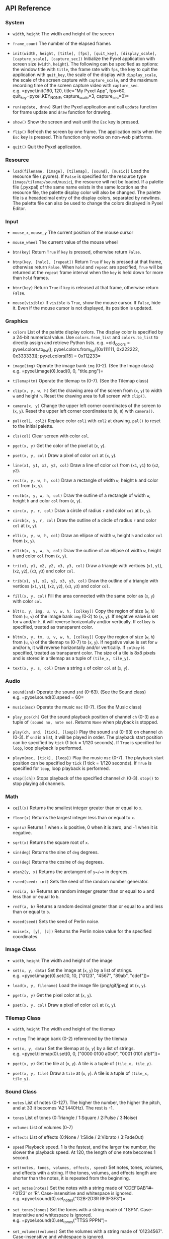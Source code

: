 ** API Reference
*** System
- =width=, =height= The width and height of the screen

- =frame_count= The number of the elapsed frames

- =init(width, height, [title], [fps], [quit_key], [display_scale], [capture_scale], [capture_sec])=
  Initialize the Pyxel application with screen size (=width=, =height=).
  The following can be specified as options: the window title with
  =title=, the frame rate with =fps=, the key to quit the application
  with =quit_key=, the scale of the display with =display_scale=, the
  scale of the screen capture with =capture_scale=, and the maximum
  recording time of the screen capture video with =capture_sec=.
  e.g. =pyxel.init(160, 120, title="My Pyxel App", fps=60, quit_key=pyxel.KEY_NONE, capture_scale=3, capture_sec=0)=

- =run(update, draw)= Start the Pyxel application and call =update=
  function for frame update and =draw= function for drawing.

- =show()= Show the screen and wait until the =Esc= key is pressed.

- =flip()= Refrech the screen by one frame. The application exits when
  the =Esc= key is pressed. This function only works on non-web
  platforms.

- =quit()= Quit the Pyxel application.

*** Resource
- =load(filename, [image], [tilemap], [sound], [music])= Load the
  resource file (.pyxres). If =False= is specified for the resource type
  (=image/tilemap/sound/music=), the resource will not be loaded. If a
  palette file (.pyxpal) of the same name exists in the same location as
  the resource file, the palette display color will also be changed. The
  palette file is a hexadecimal entry of the display colors, separated
  by newlines. The palette file can also be used to change the colors
  displayed in Pyxel Editor.

*** Input
- =mouse_x=, =mouse_y= The current position of the mouse cursor

- =mouse_wheel= The current value of the mouse wheel

- =btn(key)= Return =True= if =key= is pressed, otherwise return
  =False=.

- =btnp(key, [hold], [repeat])= Return =True= if =key= is pressed at
  that frame, otherwise return =False=. When =hold= and =repeat= are
  specified, =True= will be returned at the =repeat= frame interval when
  the =key= is held down for more than =hold= frames.

- =btnr(key)= Return =True= if =key= is released at that frame,
  otherwise return =False=.

- =mouse(visible)= If =visible= is =True=, show the mouse cursor. If
  =False=, hide it. Even if the mouse cursor is not displayed, its
  position is updated.

*** Graphics
- =colors= List of the palette display colors. The display color is
  specified by a 24-bit numerical value. Use =colors.from_list= and
  =colors.to_list= to directly assign and retrieve Python lists.
  e.g. =old_colors = pyxel.colors.to_list(); pyxel.colors.from_list([0x111111, 0x222222, 0x333333]); pyxel.colors[15] = 0x112233=

- =image(img)= Operate the image bank =img= (0-2). (See the Image class)
  e.g. =pyxel.image(0).load(0, 0, "title.png")=

- =tilemap(tm)= Operate the tilemap =tm= (0-7). (See the Tilemap class)

- =clip(x, y, w, h)= Set the drawing area of the screen from (=x=, =y=)
  to width =w= and height =h=. Reset the drawing area to full screen
  with =clip()=.

- =camera(x, y)= Change the upper left corner coordinates of the screen
  to (=x=, =y=). Reset the upper left corner coordinates to (=0=, =0=)
  with =camera()=.

- =pal(col1, col2)= Replace color =col1= with =col2= at drawing. =pal()=
  to reset to the initial palette.

- =cls(col)= Clear screen with color =col=.

- =pget(x, y)= Get the color of the pixel at (=x=, =y=).

- =pset(x, y, col)= Draw a pixel of color =col= at (=x=, =y=).

- =line(x1, y1, x2, y2, col)= Draw a line of color =col= from (=x1=,
  =y1=) to (=x2=, =y2=).

- =rect(x, y, w, h, col)= Draw a rectangle of width =w=, height =h= and
  color =col= from (=x=, =y=).

- =rectb(x, y, w, h, col)= Draw the outline of a rectangle of width =w=,
  height =h= and color =col= from (=x=, =y=).

- =circ(x, y, r, col)= Draw a circle of radius =r= and color =col= at
  (=x=, =y=).

- =circb(x, y, r, col)= Draw the outline of a circle of radius =r= and
  color =col= at (=x=, =y=).

- =elli(x, y, w, h, col)= Draw an ellipse of width =w=, height =h= and
  color =col= from (=x=, =y=).

- =ellib(x, y, w, h, col)= Draw the outline of an ellipse of width =w=,
  height =h= and color =col= from (=x=, =y=).

- =tri(x1, y1, x2, y2, x3, y3, col)= Draw a triangle with vertices
  (=x1=, =y1=), (=x2=, =y2=), (=x3=, =y3=) and color =col=.

- =trib(x1, y1, x2, y2, x3, y3, col)= Draw the outline of a triangle
  with vertices (=x1=, =y1=), (=x2=, =y2=), (=x3=, =y3=) and color
  =col=.

- =fill(x, y, col)= Fill the area connected with the same color as (=x=,
  =y=) with color =col=.

- =blt(x, y, img, u, v, w, h, [colkey])= Copy the region of size (=w=,
  =h=) from (=u=, =v=) of the image bank =img= (0-2) to (=x=, =y=). If
  negative value is set for =w= and/or =h=, it will reverse horizontally
  and/or vertically. If =colkey= is specified, treated as transparent
  color.

- =bltm(x, y, tm, u, v, w, h, [colkey])= Copy the region of size (=w=,
  =h=) from (=u=, =v=) of the tilemap =tm= (0-7) to (=x=, =y=). If
  negative value is set for =w= and/or =h=, it will reverse horizontally
  and/or vertically. If =colkey= is specified, treated as transparent
  color. The size of a tile is 8x8 pixels and is stored in a tilemap as
  a tuple of =(tile_x, tile_y)=.

- =text(x, y, s, col)= Draw a string =s= of color =col= at (=x=, =y=).

*** Audio
- =sound(snd)= Operate the sound =snd= (0-63). (See the Sound class)
  e.g. =pyxel.sound(0).speed = 60=

- =music(msc)= Operate the music =msc= (0-7). (See the Music class)

- =play_pos(ch)= Get the sound playback position of channel =ch= (0-3)
  as a tuple of =(sound no, note no)=. Returns =None= when playback is
  stopped.

- =play(ch, snd, [tick], [loop])= Play the sound =snd= (0-63) on channel
  =ch= (0-3). If =snd= is a list, it will be played in order. The
  playback start position can be specified by =tick= (1 tick = 1/120
  seconds). If =True= is specified for =loop=, loop playback is
  performed.

- =playm(msc, [tick], [loop])= Play the music =msc= (0-7). The playback
  start position can be specified by =tick= (1 tick = 1/120 seconds). If
  =True= is specified for =loop=, loop playback is performed.

- =stop([ch])= Stops playback of the specified channel =ch= (0-3).
  =stop()= to stop playing all channels.

*** Math
- =ceil(x)= Returns the smallest integer greater than or equal to =x=.

- =floor(x)= Returns the largest integer less than or equal to =x=.

- =sgn(x)= Returns 1 when =x= is positive, 0 when it is zero, and -1
  when it is negative.

- =sqrt(x)= Returns the square root of =x=.

- =sin(deg)= Returns the sine of =deg= degrees.

- =cos(deg)= Returns the cosine of =deg= degrees.

- =atan2(y, x)= Returns the arctangent of =y=/=x= in degrees.

- =rseed(seed: int)= Sets the seed of the random number generator.

- =rndi(a, b)= Returns an random integer greater than or equal to =a=
  and less than or equal to =b=.

- =rndf(a, b)= Returns a random decimal greater than or equal to =a= and
  less than or equal to =b=.

- =nseed(seed)= Sets the seed of Perlin noise.

- =noise(x, [y], [z])= Returns the Perlin noise value for the specified
  coordinates.

*** Image Class
- =width=, =height= The width and height of the image

- =set(x, y, data)= Set the image at (=x=, =y=) by a list of strings.
  e.g. =pyxel.image(0).set(10, 10, ["0123", "4567", "89ab", "cdef"])=

- =load(x, y, filename)= Load the image file (png/gif/jpeg) at (=x=,
  =y=).

- =pget(x, y)= Get the pixel color at (=x=, =y=).

- =pset(x, y, col)= Draw a pixel of color =col= at (=x=, =y=).

*** Tilemap Class
- =width=, =height= The width and height of the tilemap

- =refimg= The image bank (0-2) referenced by the tilemap

- =set(x, y, data)= Set the tilemap at (=x=, =y=) by a list of strings.
  e.g. =pyxel.tilemap(0).set(0, 0, ["0000 0100 a0b0", "0001 0101 a1b1"])=

- =pget(x, y)= Get the tile at (=x=, =y=). A tile is a tuple of
  =(tile_x, tile_y)=.

- =pset(x, y, tile)= Draw a =tile= at (=x=, =y=). A tile is a tuple of
  =(tile_x, tile_y)=.

*** Sound Class
- =notes= List of notes (0-127). The higher the number, the higher the
  pitch, and at 33 it becomes 'A2'(440Hz). The rest is -1.

- =tones= List of tones (0:Triangle / 1:Square / 2:Pulse / 3:Noise)

- =volumes= List of volumes (0-7)

- =effects= List of effects (0:None / 1:Slide / 2:Vibrato / 3:FadeOut)

- =speed= Playback speed. 1 is the fastest, and the larger the number,
  the slower the playback speed. At 120, the length of one note becomes
  1 second.

- =set(notes, tones, volumes, effects, speed)= Set notes, tones,
  volumes, and effects with a string. If the tones, volumes, and effects
  length are shorter than the notes, it is repeated from the beginning.

- =set_notes(notes)= Set the notes with a string made of
  'CDEFGAB'+'#-'+'0123' or 'R'. Case-insensitive and whitespace is
  ignored. e.g. =pyxel.sound(0).set_notes("G2B-2D3R RF3F3F3")=

- =set_tones(tones)= Set the tones with a string made of 'TSPN'.
  Case-insensitive and whitespace is ignored.
  e.g. =pyxel.sound(0).set_tones("TTSS PPPN")=

- =set_volumes(volumes)= Set the volumes with a string made of
  '01234567'. Case-insensitive and whitespace is ignored.
  e.g. =pyxel.sound(0).set_volumes("7777 7531")=

- =set_effects(effects)= Set the effects with a string made of 'NSVF'.
  Case-insensitive and whitespace is ignored.
  e.g. =pyxel.sound(0).set_effects("NFNF NVVS")=

*** Music Class
- =snds_list= Two-dimensional list of sounds (0-63) with the number of
  channels

- =set(snds0, snds1, snds2, snds3)= Set the lists of sound (0-63) of all
  channels. If an empty list is specified, that channel is not used for
  playback. e.g. =pyxel.music(0).set([0, 1], [2, 3], [4], [])=
